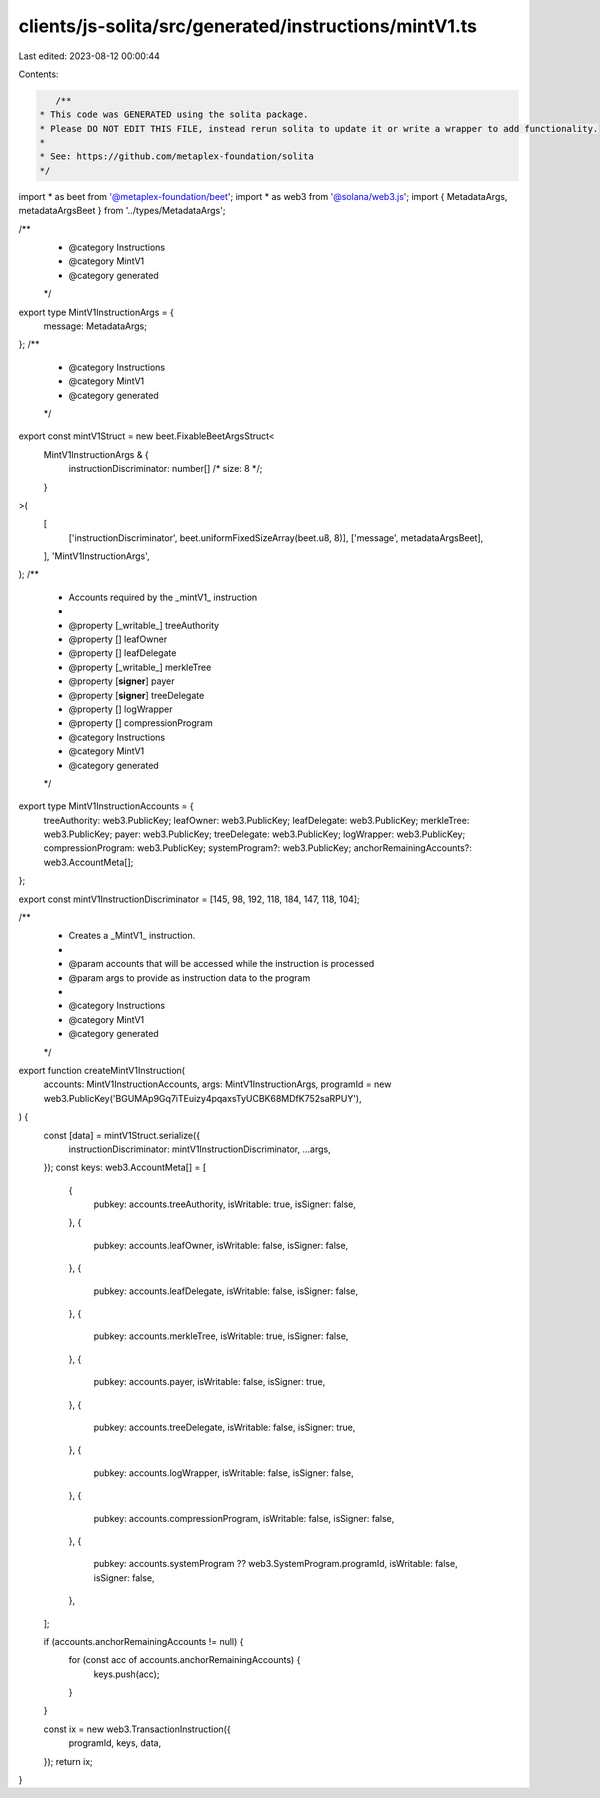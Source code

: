 clients/js-solita/src/generated/instructions/mintV1.ts
======================================================

Last edited: 2023-08-12 00:00:44

Contents:

.. code-block:: ts

    /**
 * This code was GENERATED using the solita package.
 * Please DO NOT EDIT THIS FILE, instead rerun solita to update it or write a wrapper to add functionality.
 *
 * See: https://github.com/metaplex-foundation/solita
 */

import * as beet from '@metaplex-foundation/beet';
import * as web3 from '@solana/web3.js';
import { MetadataArgs, metadataArgsBeet } from '../types/MetadataArgs';

/**
 * @category Instructions
 * @category MintV1
 * @category generated
 */
export type MintV1InstructionArgs = {
  message: MetadataArgs;
};
/**
 * @category Instructions
 * @category MintV1
 * @category generated
 */
export const mintV1Struct = new beet.FixableBeetArgsStruct<
  MintV1InstructionArgs & {
    instructionDiscriminator: number[] /* size: 8 */;
  }
>(
  [
    ['instructionDiscriminator', beet.uniformFixedSizeArray(beet.u8, 8)],
    ['message', metadataArgsBeet],
  ],
  'MintV1InstructionArgs',
);
/**
 * Accounts required by the _mintV1_ instruction
 *
 * @property [_writable_] treeAuthority
 * @property [] leafOwner
 * @property [] leafDelegate
 * @property [_writable_] merkleTree
 * @property [**signer**] payer
 * @property [**signer**] treeDelegate
 * @property [] logWrapper
 * @property [] compressionProgram
 * @category Instructions
 * @category MintV1
 * @category generated
 */
export type MintV1InstructionAccounts = {
  treeAuthority: web3.PublicKey;
  leafOwner: web3.PublicKey;
  leafDelegate: web3.PublicKey;
  merkleTree: web3.PublicKey;
  payer: web3.PublicKey;
  treeDelegate: web3.PublicKey;
  logWrapper: web3.PublicKey;
  compressionProgram: web3.PublicKey;
  systemProgram?: web3.PublicKey;
  anchorRemainingAccounts?: web3.AccountMeta[];
};

export const mintV1InstructionDiscriminator = [145, 98, 192, 118, 184, 147, 118, 104];

/**
 * Creates a _MintV1_ instruction.
 *
 * @param accounts that will be accessed while the instruction is processed
 * @param args to provide as instruction data to the program
 *
 * @category Instructions
 * @category MintV1
 * @category generated
 */
export function createMintV1Instruction(
  accounts: MintV1InstructionAccounts,
  args: MintV1InstructionArgs,
  programId = new web3.PublicKey('BGUMAp9Gq7iTEuizy4pqaxsTyUCBK68MDfK752saRPUY'),
) {
  const [data] = mintV1Struct.serialize({
    instructionDiscriminator: mintV1InstructionDiscriminator,
    ...args,
  });
  const keys: web3.AccountMeta[] = [
    {
      pubkey: accounts.treeAuthority,
      isWritable: true,
      isSigner: false,
    },
    {
      pubkey: accounts.leafOwner,
      isWritable: false,
      isSigner: false,
    },
    {
      pubkey: accounts.leafDelegate,
      isWritable: false,
      isSigner: false,
    },
    {
      pubkey: accounts.merkleTree,
      isWritable: true,
      isSigner: false,
    },
    {
      pubkey: accounts.payer,
      isWritable: false,
      isSigner: true,
    },
    {
      pubkey: accounts.treeDelegate,
      isWritable: false,
      isSigner: true,
    },
    {
      pubkey: accounts.logWrapper,
      isWritable: false,
      isSigner: false,
    },
    {
      pubkey: accounts.compressionProgram,
      isWritable: false,
      isSigner: false,
    },
    {
      pubkey: accounts.systemProgram ?? web3.SystemProgram.programId,
      isWritable: false,
      isSigner: false,
    },
  ];

  if (accounts.anchorRemainingAccounts != null) {
    for (const acc of accounts.anchorRemainingAccounts) {
      keys.push(acc);
    }
  }

  const ix = new web3.TransactionInstruction({
    programId,
    keys,
    data,
  });
  return ix;
}


